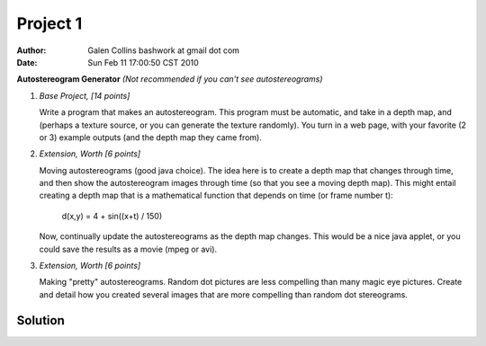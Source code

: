 =================================================
Project 1
=================================================

:Author: Galen Collins bashwork at gmail dot com
:Date:   Sun Feb 11 17:00:50 CST 2010

**Autostereogram Generator**
*(Not recommended if you can't see autostereograms)*

1.  *Base Project, [14 points]*

    Write a program that makes an autostereogram. This program must be automatic,
    and take in a depth map, and (perhaps a texture source, or you can generate
    the texture randomly). You turn in a web page, with your favorite (2 or 3)
    example outputs (and the depth map they came from). 

2.  *Extension, Worth [6 points]* 

    Moving autostereograms (good java choice). The idea here is to create a depth
    map that changes through time, and then show the autostereogram images through
    time (so that you see a moving depth map). This might entail creating a depth
    map that is a mathematical function that depends on time (or frame number t):

        d(x,y) = 4 + sin((x+t) / 150)

    Now, continually update the autostereograms as the depth map changes. This
    would be a nice java applet, or you could save the results as a movie
    (mpeg or avi). 

3.  *Extension, Worth [6 points]* 

    Making "pretty" autostereograms. Random dot pictures are less compelling than
    many magic eye pictures. Create and detail how you created several images that
    are more compelling than random dot stereograms. 

Solution
-------------------------------------------------

